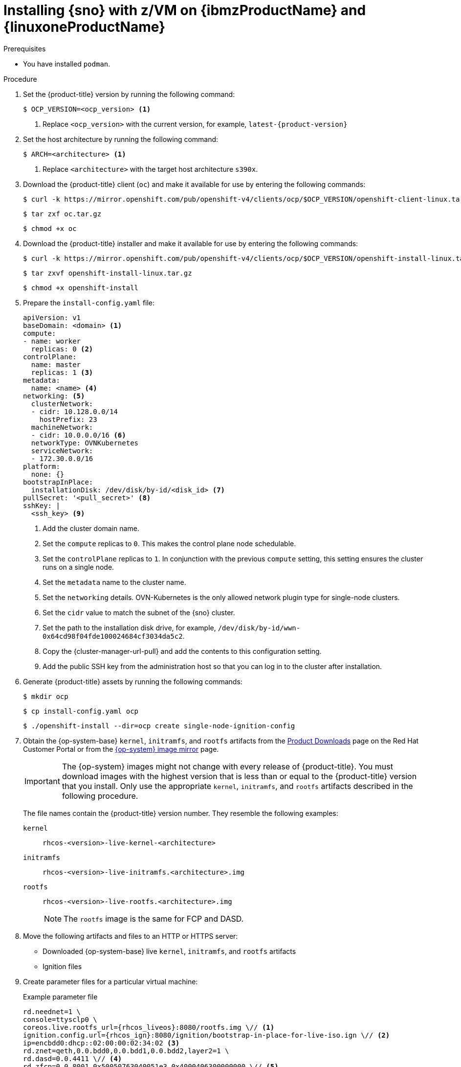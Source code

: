 // This is included in the following assemblies:
//
// installing_sno/install-sno-installing-sno.adoc

:_content-type: PROCEDURE
[id="installing-sno-on-ibm-z_{context}"]
= Installing {sno} with z/VM on {ibmzProductName} and {linuxoneProductName}

.Prerequisites

* You have installed `podman`.

.Procedure

. Set the {product-title} version by running the following command:
+
[source,terminal]
----
$ OCP_VERSION=<ocp_version> <1>
----
+
<1> Replace `<ocp_version>` with the current version, for example, `latest-{product-version}`

. Set the host architecture by running the following command:
+
[source,terminal]
----
$ ARCH=<architecture> <1>
----
<1> Replace `<architecture>` with the target host architecture `s390x`.

. Download the {product-title} client (`oc`) and make it available for use by entering the following commands:
+
[source,terminal]
----
$ curl -k https://mirror.openshift.com/pub/openshift-v4/clients/ocp/$OCP_VERSION/openshift-client-linux.tar.gz -o oc.tar.gz
----
+
[source,terminal]
----
$ tar zxf oc.tar.gz
----
+
[source,terminal]
----
$ chmod +x oc
----

. Download the {product-title} installer and make it available for use by entering the following commands:
+
[source,terminal]
----
$ curl -k https://mirror.openshift.com/pub/openshift-v4/clients/ocp/$OCP_VERSION/openshift-install-linux.tar.gz -o openshift-install-linux.tar.gz
----
+
[source,terminal]
----
$ tar zxvf openshift-install-linux.tar.gz
----
+
[source,terminal]
----
$ chmod +x openshift-install
----

. Prepare the `install-config.yaml` file:
+
[source,yaml]
----
apiVersion: v1
baseDomain: <domain> <1>
compute:
- name: worker
  replicas: 0 <2>
controlPlane:
  name: master
  replicas: 1 <3>
metadata:
  name: <name> <4>
networking: <5>
  clusterNetwork:
  - cidr: 10.128.0.0/14
    hostPrefix: 23
  machineNetwork:
  - cidr: 10.0.0.0/16 <6>
  networkType: OVNKubernetes
  serviceNetwork:
  - 172.30.0.0/16
platform:
  none: {}
bootstrapInPlace:
  installationDisk: /dev/disk/by-id/<disk_id> <7>
pullSecret: '<pull_secret>' <8>
sshKey: |
  <ssh_key> <9>
----
<1> Add the cluster domain name.
<2> Set the `compute` replicas to `0`. This makes the control plane node schedulable.
<3> Set the `controlPlane` replicas to `1`. In conjunction with the previous `compute` setting, this setting ensures the cluster runs on a single node.
<4> Set the `metadata` name to the cluster name.
<5> Set the `networking` details. OVN-Kubernetes is the only allowed network plugin type for single-node clusters.
<6> Set the `cidr` value to match the subnet of the {sno} cluster.
<7> Set the path to the installation disk drive, for example, `/dev/disk/by-id/wwn-0x64cd98f04fde100024684cf3034da5c2`.
<8> Copy the {cluster-manager-url-pull} and add the contents to this configuration setting.
<9> Add the public SSH key from the administration host so that you can log in to the cluster after installation.

. Generate {product-title} assets by running the following commands:
+
[source,terminal]
----
$ mkdir ocp
----
+
[source,terminal]
----
$ cp install-config.yaml ocp
----
+
[source,terminal]
----
$ ./openshift-install --dir=ocp create single-node-ignition-config
----

. Obtain the {op-system-base} `kernel`, `initramfs`, and `rootfs`  artifacts from the link:https://access.redhat.com/downloads/content/290[Product Downloads] page on the Red Hat Customer Portal or from the link:https://mirror.openshift.com/pub/openshift-v4/s390x/dependencies/rhcos/latest/[{op-system} image mirror] page.
+
[IMPORTANT]
====
The {op-system} images might not change with every release of {product-title}. You must download images with the highest version that is less than or equal to the {product-title} version that you install. Only use the appropriate `kernel`, `initramfs`, and `rootfs` artifacts described in the following procedure.
====
+
The file names contain the {product-title} version number. They resemble the following examples:
+
`kernel`:: `rhcos-<version>-live-kernel-<architecture>`
`initramfs`:: `rhcos-<version>-live-initramfs.<architecture>.img`
`rootfs`:: `rhcos-<version>-live-rootfs.<architecture>.img`
+
[NOTE]
====
The `rootfs` image is the same for FCP and DASD.
====

. Move the following artifacts and files to an HTTP or HTTPS server:

** Downloaded {op-system-base} live `kernel`, `initramfs`, and `rootfs` artifacts
** Ignition files

. Create parameter files for a particular virtual machine:
+
.Example parameter file
+
[source,terminal]
----
rd.neednet=1 \
console=ttysclp0 \
coreos.live.rootfs_url={rhcos_liveos}:8080/rootfs.img \// <1>
ignition.config.url={rhcos_ign}:8080/ignition/bootstrap-in-place-for-live-iso.ign \// <2>
ip=encbdd0:dhcp::02:00:00:02:34:02 <3>
rd.znet=qeth,0.0.bdd0,0.0.bdd1,0.0.bdd2,layer2=1 \
rd.dasd=0.0.4411 \// <4>
rd.zfcp=0.0.8001,0x50050763040051e3,0x4000406300000000 \// <5>
zfcp.allow_lun_scan=0 \
rd.luks.options=discard \
ignition.firstboot ignition.platform.id=metal \
console=tty1 console=ttyS1,115200n8
----
<1> For the `coreos.live.rootfs_url=` artifact, specify the matching `rootfs` artifact for the `kernel`and `initramfs` you are booting. Only HTTP and HTTPS protocols are supported.
<2> For the `ignition.config.url=` parameter, specify the Ignition file for the machine role. Only HTTP and HTTPS protocols are supported.
<3> For the `ip=` parameter, assign the IP address automatically using DHCP or manually as described in "Installing a cluster with z/VM on {ibmzProductName} and {linuxoneProductName}".
<4> For installations on DASD-type disks, use `rd.dasd=` to specify the DASD where {op-system} is to be installed. Omit this entry for FCP-type disks.
<5> For installations on FCP-type disks, use `rd.zfcp=<adapter>,<wwpn>,<lun>` to specify the FCP disk where {op-system} is to be installed. Omit this entry for DASD-type disks.
+
Leave all other parameters unchanged.

. Transfer the following artifacts, files, and images to z/VM. For example by using FTP:

** `kernel` and `initramfs` artifacts
** Parameter files
** {op-system} images
+
For details about how to transfer the files with FTP and boot from the virtual reader, see link:https://access.redhat.com/documentation/en-us/red_hat_enterprise_linux/7/html/installation_guide/sect-installing-zvm-s390[Installing under Z/VM].

. Punch the files to the virtual reader of the z/VM guest virtual machine that is to become your bootstrap node.

. Log in to CMS on the bootstrap machine.

. IPL the bootstrap machine from the reader by running the following command:
+
----
$ cp ipl c
----

. After the first reboot of the virtual machine, run the following commands directly after one another:

.. To boot a DASD device after first reboot, run the following commands:
+
--
[source,terminal]
----
$ cp i <devno> clear loadparm prompt
----

where:

`<devno>`:: Specifies the device number of the boot device as seen by the guest.

[source,terminal]
----
$ cp vi vmsg 0 <kernel_parameters>
----

where:

`<kernel_parameters>`:: Specifies a set of kernel parameters to be stored as system control program data (SCPDATA). When booting Linux, these kernel parameters are concatenated to the end of the existing kernel parameters that are used by your boot configuration. The combined parameter string must not exceed 896 characters.
--
.. To boot an FCP device after first reboot, run the following commands:
+
--
[source,terminal]
----
$ cp set loaddev portname <wwpn> lun <lun>
----

where:

`<wwpn>`:: Specifies the target port and `<lun>` the logical unit in hexadecimal format.

[source,terminal]
----
$ cp set loaddev bootprog <n>
----

where:

`<n>`:: Specifies the kernel to be booted.

[source,terminal]
----
$ cp set loaddev scpdata {APPEND|NEW} '<kernel_parameters>'
----

where:

`<kernel_parameters>`:: Specifies a set of kernel parameters to be stored as system control program data (SCPDATA). When booting Linux, these kernel parameters are concatenated to the end of the existing kernel parameters that are used by your boot configuration. The combined parameter string must not exceed 896 characters.

`<APPEND|NEW>`:: Optional: Specify `APPEND` to append kernel parameters to existing SCPDATA. This is the default. Specify `NEW` to replace existing SCPDATA.

.Example
[source,terminal]
----
$ cp set loaddev scpdata 'rd.zfcp=0.0.8001,0x500507630a0350a4,0x4000409D00000000
ip=encbdd0:dhcp::02:00:00:02:34:02 rd.neednet=1'
----

To start the IPL and boot process, run the following command:

[source,terminal]
----
$ cp i <devno>
----

where:

`<devno>`:: Specifies the device number of the boot device as seen by the guest.
--